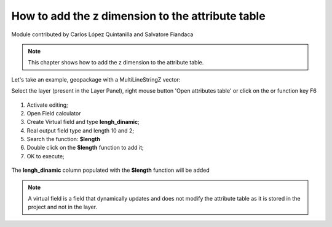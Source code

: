 How to add the z dimension to the attribute table
=================================================

Module contributed by Carlos López Quintanilla and Salvatore Fiandaca

.. note:: This chapter shows how to add the z dimension to the attribute table.

Let's take an example, geopackage with a MultiLineStringZ vector:

.. |mActionOpenTable| image:: img/_common/mActionOpenTable.png  

Select the layer (present in the Layer Panel), right mouse button 'Open attributes table' or click on the |mActionOpenTable| or function key F6

.. figure:: img/virtual_field/add_campo_virt1.png

.. |mActionCalculateField| image:: img/_common/mActionCalculateField.png  

1. Activate editing;
2. Open Field calculator |mActionCalculateField|
3. Create Virtual field and type **lengh_dinamic**;
4. Real output field type and length 10 and 2;
5. Search the function: **$length**
6. Double click on the **$length** function to add it;
7. OK to execute;

.. figure:: img/virtual_field/add_campo_virt2.png

The **lengh_dinamic** column populated with the **$length** function will be added

.. note:: A virtual field is a field that dynamically updates and does not modify the attribute table as it is stored in the project and not in the layer.
